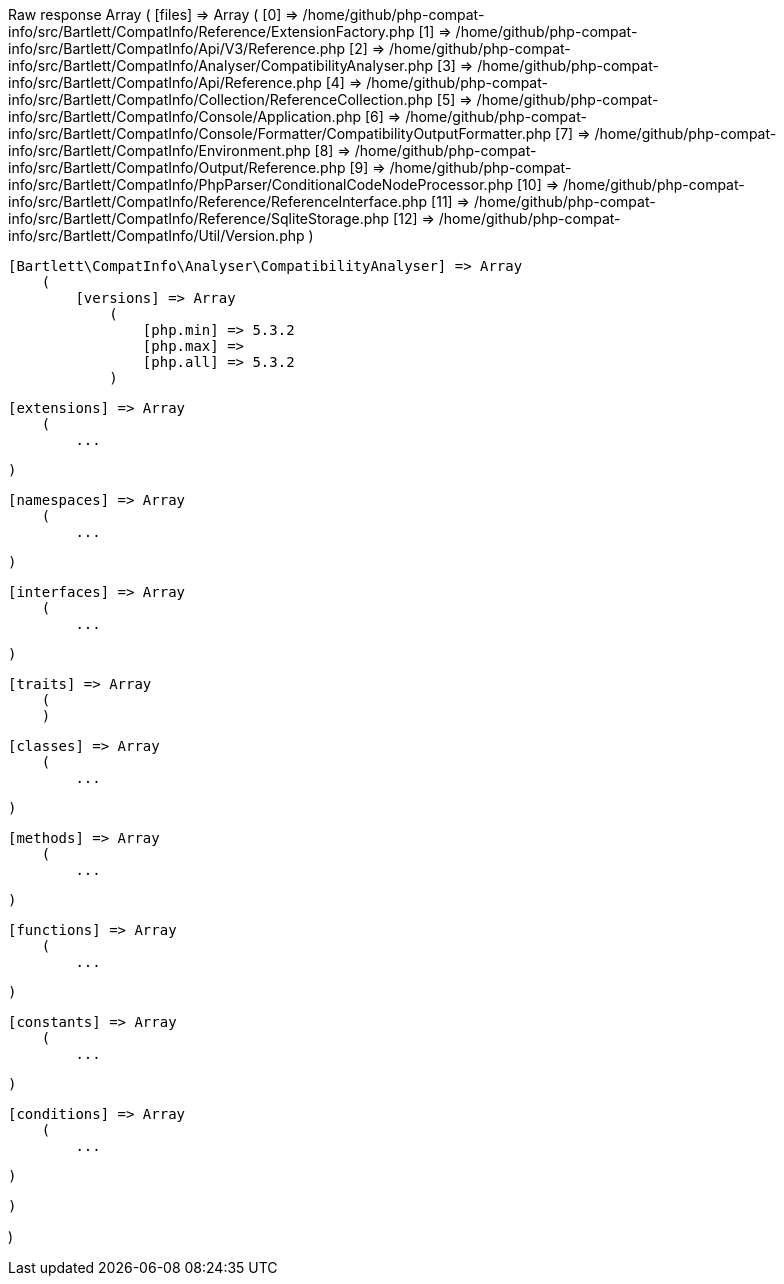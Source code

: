
Raw response
Array
(
    [files] => Array
        (
            [0] => /home/github/php-compat-info/src/Bartlett/CompatInfo/Reference/ExtensionFactory.php
            [1] => /home/github/php-compat-info/src/Bartlett/CompatInfo/Api/V3/Reference.php
            [2] => /home/github/php-compat-info/src/Bartlett/CompatInfo/Analyser/CompatibilityAnalyser.php
            [3] => /home/github/php-compat-info/src/Bartlett/CompatInfo/Api/Reference.php
            [4] => /home/github/php-compat-info/src/Bartlett/CompatInfo/Collection/ReferenceCollection.php
            [5] => /home/github/php-compat-info/src/Bartlett/CompatInfo/Console/Application.php
            [6] => /home/github/php-compat-info/src/Bartlett/CompatInfo/Console/Formatter/CompatibilityOutputFormatter.php
            [7] => /home/github/php-compat-info/src/Bartlett/CompatInfo/Environment.php
            [8] => /home/github/php-compat-info/src/Bartlett/CompatInfo/Output/Reference.php
            [9] => /home/github/php-compat-info/src/Bartlett/CompatInfo/PhpParser/ConditionalCodeNodeProcessor.php
            [10] => /home/github/php-compat-info/src/Bartlett/CompatInfo/Reference/ReferenceInterface.php
            [11] => /home/github/php-compat-info/src/Bartlett/CompatInfo/Reference/SqliteStorage.php
            [12] => /home/github/php-compat-info/src/Bartlett/CompatInfo/Util/Version.php
        )

    [Bartlett\CompatInfo\Analyser\CompatibilityAnalyser] => Array
        (
            [versions] => Array
                (
                    [php.min] => 5.3.2
                    [php.max] =>
                    [php.all] => 5.3.2
                )

            [extensions] => Array
                (
                    ...

                )

            [namespaces] => Array
                (
                    ...

                )

            [interfaces] => Array
                (
                    ...

                )

            [traits] => Array
                (
                )

            [classes] => Array
                (
                    ...

                )

            [methods] => Array
                (
                    ...

                )

            [functions] => Array
                (
                    ...

                )

            [constants] => Array
                (
                    ...

                )

            [conditions] => Array
                (
                    ...

                )

        )

)
